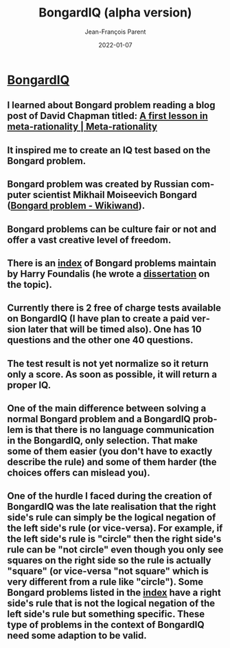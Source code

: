 #+TITLE:       BongardIQ (alpha version)
#+AUTHOR:      Jean-François Parent
#+EMAIL:       parent.j.f@gmail.com
#+DATE:        2022-01-07
#+URI:         /blog/%y/%m/%d/bongardiq
#+KEYWORDS:    iq,bongard
#+TAGS:        iq,bongard
#+LANGUAGE:    en
#+OPTIONS:     H:3 num:nil toc:nil \n:nil ::t |:t ^:nil -:nil f:t *:t <:t
#+DESCRIPTION: <TODO: insert your description here>

#+BEGIN_EXPORT html
<a href"https://bongard-iq.com/" target="blank"><img width="500px" height="630px" src="/media/images/bongardiq.jpg" /></a>
#+END_EXPORT

* [[https://bongard-iq.com/][BongardIQ]]
  
** I learned about Bongard problem reading a blog post of David Chapman titled: [[https://metarationality.com/bongard-meta-rationality][A first lesson in meta-rationality | Meta-rationality]]

** It inspired me to create an IQ test based on the Bongard problem.

** Bongard problem was created by Russian computer scientist Mikhail Moiseevich Bongard ([[https://www.wikiwand.com/en/Bongard_problem][Bongard problem - Wikiwand]]).

** Bongard problems can be culture fair or not and offer a vast creative level of freedom.

** There is an [[https://www.foundalis.com/res/bps/bpidx.htm][index]] of Bongard problems maintain by Harry Foundalis (he wrote a [[https://www.foundalis.com/res/diss_research.html][dissertation]] on the topic).

** Currently there is 2 free of charge tests available on BongardIQ (I have plan to create a paid version later that will be timed also). One has 10 questions and the other one 40 questions.

** The test result is not yet normalize so it return only a score. As soon as possible, it will return a proper IQ.

** One of the main difference between solving a normal Bongard problem and a BongardIQ problem is that there is no language communication in the BongardIQ, only selection. That make some of them easier (you don't have to exactly describe the rule) and some of them harder (the choices offers can mislead you).

** One of the hurdle I faced during the creation of BongardIQ was the late realisation that the right side's rule can simply be the logical negation of the left side's rule (or vice-versa). For example, if the left side's rule is "circle" then the right side's rule can be "not circle" even though you only see squares on the right side so the rule is actually "square" (or vice-versa "not square" which is very different from a rule like "circle"). Some Bongard problems listed in the [[https://www.foundalis.com/res/bps/bpidx.htm][index]] have a right side's rule that is not the logical negation of the left side's rule but something specific. These type of problems in the context of BongardIQ need some adaption to be valid.
